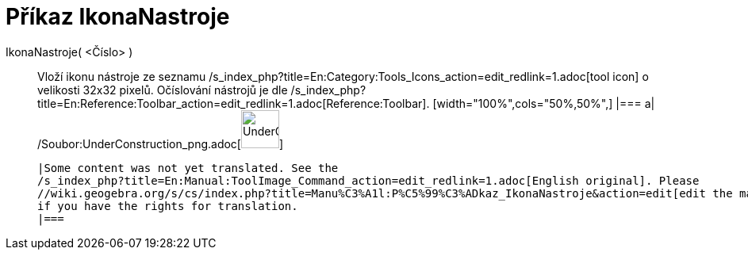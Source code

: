 = Příkaz IkonaNastroje
:page-en: commands/ToolImage_Command
ifdef::env-github[:imagesdir: /cs/modules/ROOT/assets/images]

IkonaNastroje( <Číslo> )::
  Vloží ikonu nástroje ze seznamu /s_index_php?title=En:Category:Tools_Icons_action=edit_redlink=1.adoc[tool icon] o
  velikosti 32x32 pixelů. Očíslování nástrojů je dle
  /s_index_php?title=En:Reference:Toolbar_action=edit_redlink=1.adoc[Reference:Toolbar].
  [width="100%",cols="50%,50%",]
  |===
  a|
  /Soubor:UnderConstruction_png.adoc[image:48px-UnderConstruction.png[UnderConstruction.png,width=48,height=48]]

  |Some content was not yet translated. See the
  /s_index_php?title=En:Manual:ToolImage_Command_action=edit_redlink=1.adoc[English original]. Please
  //wiki.geogebra.org/s/cs/index.php?title=Manu%C3%A1l:P%C5%99%C3%ADkaz_IkonaNastroje&action=edit[edit the manual page]
  if you have the rights for translation.
  |===
